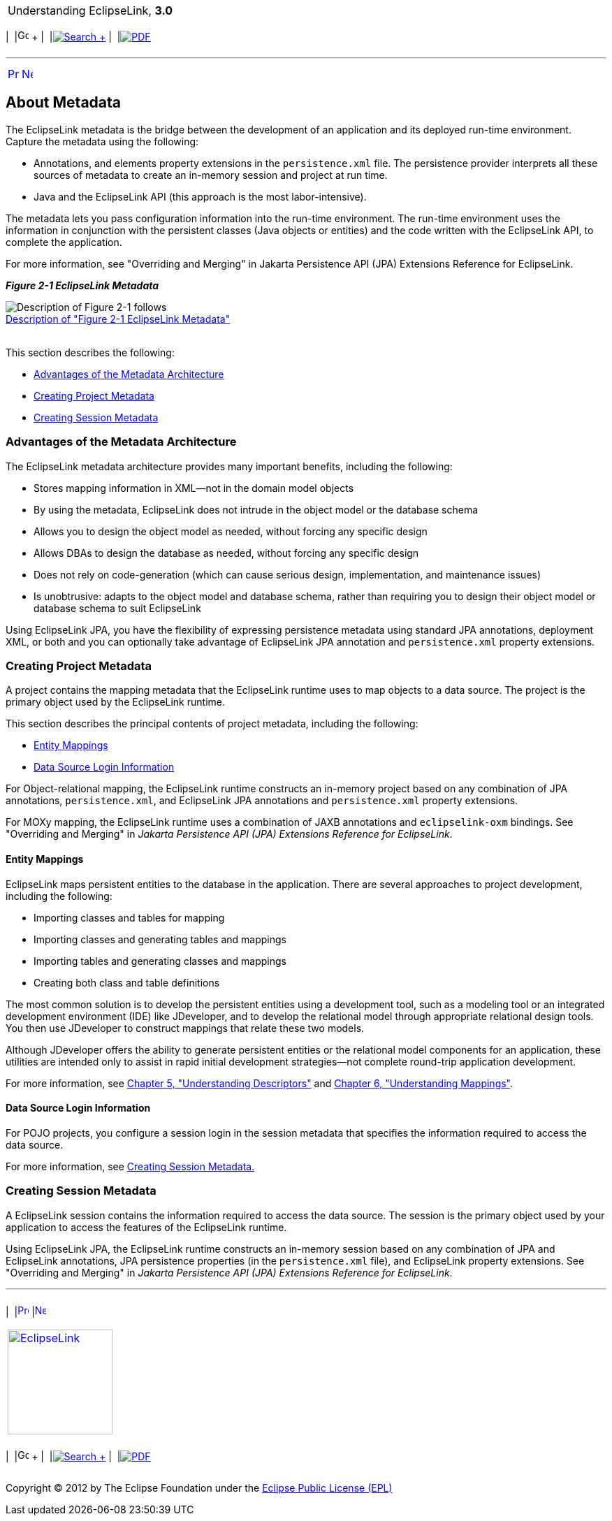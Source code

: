 [[cse]][[top]]

[width="100%",cols="<50%,>50%",]
|=======================================================================
a|
Understanding EclipseLink, *3.0* +

 a|
[cols=",^,,^,,^",]
|=======================================================================
|  |image:../../dcommon/images/contents.png[Go To Table Of
Contents,width=16,height=16] + | 
|link:../../[image:../../dcommon/images/search.png[Search] +
] | 
|link:../eclipselink_otlcg.pdf[image:../../dcommon/images/pdf_icon.png[PDF]]
|=======================================================================

|=======================================================================

'''''

[cols="^,^,",]
|=======================================================================
|link:blocks.htm[image:../../dcommon/images/larrow.png[Previous,width=16,height=16]]
|link:blocks002.htm[image:../../dcommon/images/rarrow.png[Next,width=16,height=16]]
| 
|=======================================================================

[[CHEDICEE]][[OTLCG91207]]

About Metadata
--------------

The EclipseLink metadata is the bridge between the development of an
application and its deployed run-time environment. Capture the metadata
using the following:

* Annotations, and elements property extensions in the `persistence.xml`
file. The persistence provider interprets all these sources of metadata
to create an in-memory session and project at run time.
* Java and the EclipseLink API (this approach is the most
labor-intensive).

The metadata lets you pass configuration information into the run-time
environment. The run-time environment uses the information in
conjunction with the persistent classes (Java objects or entities) and
the code written with the EclipseLink API, to complete the application.

For more information, see "Overriding and Merging" in Jakarta
Persistence API (JPA) Extensions Reference for EclipseLink.

[[OTLCG91208]][[sthref11]]

*_Figure 2-1 EclipseLink Metadata_*

image:img/meta.gif[Description of Figure 2-1
follows,title="Description of Figure 2-1 follows"] +
link:img_text/meta.htm[Description of "Figure 2-1 EclipseLink
Metadata"] +
 +

This section describes the following:

* link:#BABDDBIJ[Advantages of the Metadata Architecture]
* link:#BABEECEF[Creating Project Metadata]
* link:#BABHHGDE[Creating Session Metadata]

[[BABDDBIJ]][[OTLCG91209]]

Advantages of the Metadata Architecture
~~~~~~~~~~~~~~~~~~~~~~~~~~~~~~~~~~~~~~~

The EclipseLink metadata architecture provides many important benefits,
including the following:

* Stores mapping information in XML—not in the domain model objects
* By using the metadata, EclipseLink does not intrude in the object
model or the database schema
* Allows you to design the object model as needed, without forcing any
specific design
* Allows DBAs to design the database as needed, without forcing any
specific design
* Does not rely on code-generation (which can cause serious design,
implementation, and maintenance issues)
* Is unobtrusive: adapts to the object model and database schema, rather
than requiring you to design their object model or database schema to
suit EclipseLink

Using EclipseLink JPA, you have the flexibility of expressing
persistence metadata using standard JPA annotations, deployment XML, or
both and you can optionally take advantage of EclipseLink JPA annotation
and `persistence.xml` property extensions.

[[BABEECEF]][[OTLCG91210]]

Creating Project Metadata
~~~~~~~~~~~~~~~~~~~~~~~~~

A project contains the mapping metadata that the EclipseLink runtime
uses to map objects to a data source. The project is the primary object
used by the EclipseLink runtime.

This section describes the principal contents of project metadata,
including the following:

* link:#BABIECAI[Entity Mappings]
* link:#BABIEAJE[Data Source Login Information]

For Object-relational mapping, the EclipseLink runtime constructs an
in-memory project based on any combination of JPA annotations,
`persistence.xml`, and EclipseLink JPA annotations and `persistence.xml`
property extensions.

For MOXy mapping, the EclipseLink runtime uses a combination of JAXB
annotations and `eclipselink-oxm` bindings. See "Overriding and Merging"
in _Jakarta Persistence API (JPA) Extensions Reference for EclipseLink_.

[[BABIECAI]][[OTLCG91211]]

Entity Mappings
^^^^^^^^^^^^^^^

EclipseLink maps persistent entities to the database in the application.
There are several approaches to project development, including the
following:

* Importing classes and tables for mapping
* Importing classes and generating tables and mappings
* Importing tables and generating classes and mappings
* Creating both class and table definitions

The most common solution is to develop the persistent entities using a
development tool, such as a modeling tool or an integrated development
environment (IDE) like JDeveloper, and to develop the relational model
through appropriate relational design tools. You then use JDeveloper to
construct mappings that relate these two models.

Although JDeveloper offers the ability to generate persistent entities
or the relational model components for an application, these utilities
are intended only to assist in rapid initial development strategies—not
complete round-trip application development.

For more information, see link:descriptors.htm#CHECEAAE[Chapter 5,
"Understanding Descriptors"] and link:mappingintro.htm#CHDFEJIJ[Chapter
6, "Understanding Mappings"].

[[BABIEAJE]][[OTLCG91213]]

Data Source Login Information
^^^^^^^^^^^^^^^^^^^^^^^^^^^^^

For POJO projects, you configure a session login in the session metadata
that specifies the information required to access the data source.

For more information, see link:#BABHHGDE[Creating Session Metadata.]

[[BABHHGDE]][[OTLCG91214]]

Creating Session Metadata
~~~~~~~~~~~~~~~~~~~~~~~~~

A EclipseLink session contains the information required to access the
data source. The session is the primary object used by your application
to access the features of the EclipseLink runtime.

Using EclipseLink JPA, the EclipseLink runtime constructs an in-memory
session based on any combination of JPA and EclipseLink annotations, JPA
persistence properties (in the `persistence.xml` file), and EclipseLink
property extensions. See "Overriding and Merging" in _Jakarta
Persistence API (JPA) Extensions Reference for EclipseLink_.

'''''

[width="66%",cols="50%,^,>50%",]
|=======================================================================
a|
[width="96%",cols=",^50%,^50%",]
|=======================================================================
| 
|link:blocks.htm[image:../../dcommon/images/larrow.png[Previous,width=16,height=16]]
|link:blocks002.htm[image:../../dcommon/images/rarrow.png[Next,width=16,height=16]]
|=======================================================================


|http://www.eclipse.org/eclipselink/[image:../../dcommon/images/ellogo.png[EclipseLink,width=150]] +
a|
[cols=",^,,^,,^",]
|=======================================================================
|  |image:../../dcommon/images/contents.png[Go To Table Of
Contents,width=16,height=16] + | 
|link:../../[image:../../dcommon/images/search.png[Search] +
] | 
|link:../eclipselink_otlcg.pdf[image:../../dcommon/images/pdf_icon.png[PDF]]
|=======================================================================

|=======================================================================

[[copyright]]
Copyright © 2012 by The Eclipse Foundation under the
http://www.eclipse.org/org/documents/epl-v10.php[Eclipse Public License
(EPL)] +
